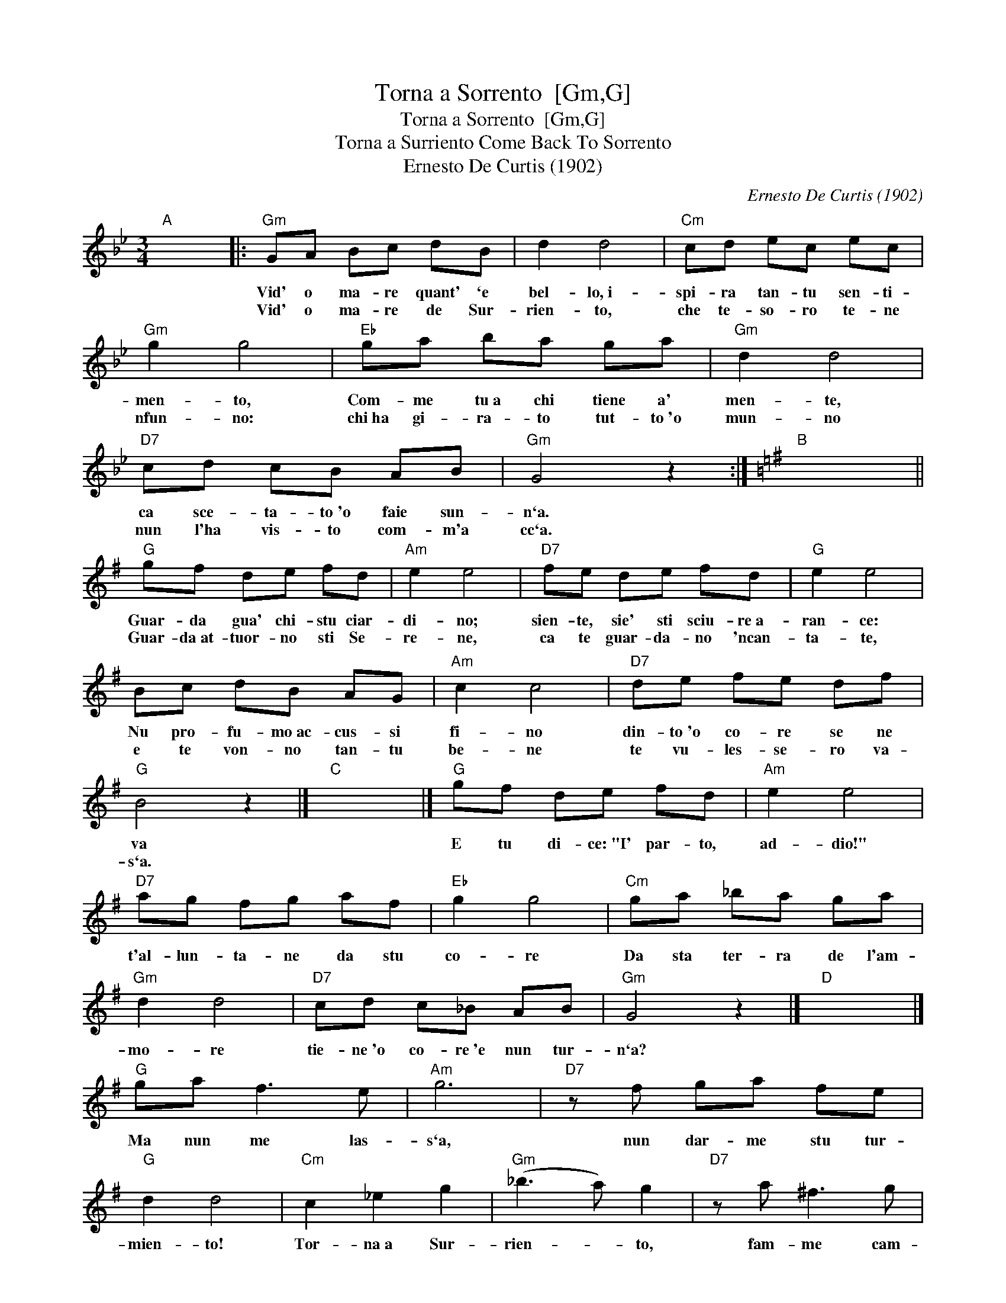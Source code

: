 X:1
T:Torna a Sorrento  [Gm,G]
T:Torna a Sorrento  [Gm,G]
T:Torna a Surriento Come Back To Sorrento
T:Ernesto De Curtis (1902)
C:Ernesto De Curtis (1902)
L:1/8
M:3/4
K:Gmin
V:1 treble 
V:1
"A" x6 |:"Gm" GA Bc dB | d2 d4 |"Cm" cd ec ec |"Gm" g2 g4 |"Eb" ga ba ga |"Gm" d2 d4 | %7
w: |Vid' o ma- re quant' `e|bel- lo,~i-|spi- ra tan- tu sen- ti-|men- to,|Com- me tu~a chi tiene a'|men- te,|
w: |Vid' o ma- re de Sur-|rien- to,|che te- so- ro te- ne|nfun- no:|chi~ha gi- ra- to tut- to~'o|mun- no|
"D7" cd cB AB |"Gm" G4 z2 :|[K:G]"B" x6 ||"G" gf de fd |"Am" e2 e4 |"D7" fe de fd |"G" e2 e4 | %14
w: ca sce- ta- to~'o faie sun-|n`a.||Guar- da gua' chi- stu ciar-|di- no;|sien- te, sie' sti sciu- re~a-|ran- ce:|
w: nun l'ha vis- to com- m'a|cc`a.||Guar- da~at- tuor- no sti Se-|re- ne,|ca te guar- da- no 'ncan-|ta- te,|
 Bc dB AG |"Am" c2 c4 |"D7" de fe df |"G" B4 z2 |]"C" x6 |]"G" gf de fd |"Am" e2 e4 | %21
w: Nu pro- fu- mo~ac- cus- si|fi- no|din- to~'o co- re se ne|va||E tu di- ce:~"I' par- to,|ad- dio!"|
w: e te von- no tan- tu|be- ne|te vu- les- se- ro va-|s`a.||||
"D7" ag fg af |"Eb" g2 g4 |"Cm" ga _ba ga |"Gm" d2 d4 |"D7" cd c_B AB |"Gm" G4 z2 |]"D" x6 |] %28
w: t'al- lun- ta- ne da stu|co- re|Da sta ter- ra de l'am-|mo- re|tie- ne~'o co- re~'e nun tur-|n`a?||
w: |||||||
"G" ga f3 e |"Am" g6 |"D7" z f ga fe |"G" d2 d4 |"Cm" c2 _e2 g2 |"Gm" (_b3 a) g2 |"D7" z a ^f3 g | %35
w: Ma nun me las-|s`a,|nun dar- me stu tur-|mien- to!|Tor- na~a Sur-|rien- * to,|fam- me cam-|
w: |||||||
"Gm" g4 z2 |] %36
w: p`a!|
w: |

